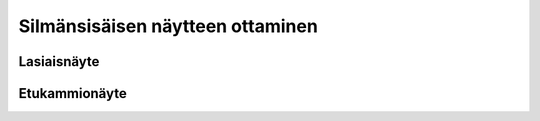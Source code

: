 #################################
Silmänsisäisen näytteen ottaminen
#################################


************
Lasiaisnäyte
************


**************
Etukammionäyte
**************
